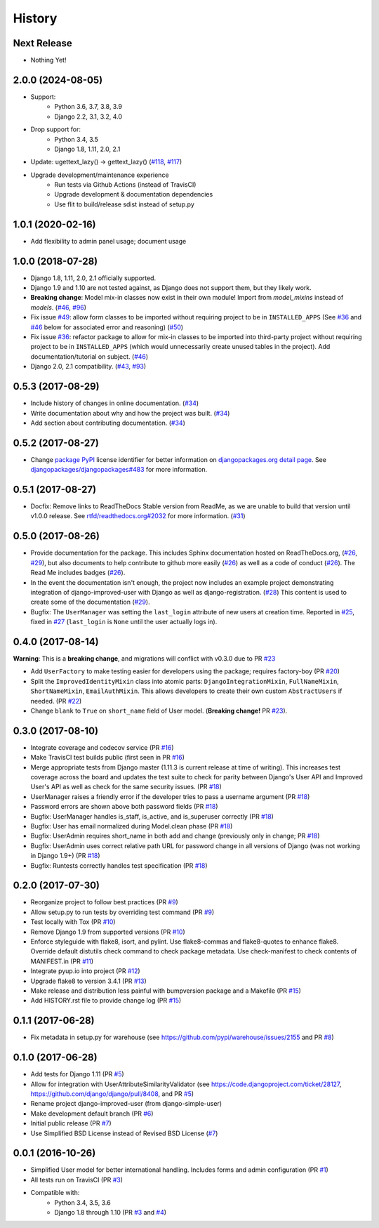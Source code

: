 =======
History
=======

Next Release
------------

- Nothing Yet!

2.0.0 (2024-08-05)
-------------------


- Support:
    - Python 3.6, 3.7, 3.8, 3.9
    - Django 2.2, 3.1, 3.2, 4.0
- Drop support for:
    - Python 3.4, 3.5
    - Django 1.8, 1.11, 2.0, 2.1
- Update: ugettext_lazy() → gettext_lazy() (`#118`_, `#117`_)
- Upgrade development/maintenance experience
    - Run tests via Github Actions (instead of TravisCI)
    - Upgrade development & documentation dependencies
    - Use flit to build/release sdist instead of setup.py

.. _#117: https://github.com/jambonrose/django-improved-user/pull/117
.. _#118: https://github.com/jambonrose/django-improved-user/issues/118

1.0.1 (2020-02-16)
------------------

- Add flexibility to admin panel usage; document usage

1.0.0 (2018-07-28)
------------------

- Django 1.8, 1.11, 2.0, 2.1 officially supported.
- Django 1.9 and 1.10 are not tested against, as Django does not support
  them, but they likely work.
- **Breaking change**: Model mix-in classes now exist in their own
  module! Import from `model_mixins` instead of `models`. (`#46`_,
  `#96`_)
- Fix issue `#49`_: allow form classes to be imported without requiring
  project to be in ``INSTALLED_APPS`` (See `#36`_ and `#46`_ below for
  associated error and reasoning) (`#50`_)
- Fix issue `#36`_: refactor package to allow for mix-in classes to be
  imported into third-party project without requiring project to be in
  ``INSTALLED_APPS`` (which would unnecessarily create unused tables in
  the project). Add documentation/tutorial on subject. (`#46`_)
- Django 2.0, 2.1 compatibility. (`#43`_, `#93`_)

.. _#36: https://github.com/jambonrose/django-improved-user/issues/36
.. _#43: https://github.com/jambonrose/django-improved-user/pull/43
.. _#46: https://github.com/jambonrose/django-improved-user/pull/46
.. _#49: https://github.com/jambonrose/django-improved-user/issues/49
.. _#50: https://github.com/jambonrose/django-improved-user/pull/50
.. _#93: https://github.com/jambonrose/django-improved-user/pull/93
.. _#96: https://github.com/jambonrose/django-improved-user/pull/96


0.5.3 (2017-08-29)
------------------

- Include history of changes in online documentation. (`#34`_)
- Write documentation about why and how the project was built. (`#34`_)
- Add section about contributing documentation. (`#34`_)

.. _#34: https://github.com/jambonrose/django-improved-user/pull/34

0.5.2 (2017-08-27)
------------------

- Change `package PyPI`_ license identifier for better information on
  `djangopackages.org detail page`_. See
  `djangopackages/djangopackages#483`_ for more information.

.. _package PyPI: https://pypi.org/project/django-improved-user/
.. _djangopackages.org detail page: https://djangopackages.org/packages/p/django-improved-user/
.. _djangopackages/djangopackages#483: https://github.com/djangopackages/djangopackages/issues/483

0.5.1 (2017-08-27)
------------------

- Docfix: Remove links to ReadTheDocs Stable version from ReadMe, as we
  are unable to build that version until v1.0.0 release. See
  `rtfd/readthedocs.org#2032`_ for more information. (`#31`_)

.. _rtfd/readthedocs.org#2032: https://github.com/readthedocs/readthedocs.org/issues/2032
.. _#31: https://github.com/jambonrose/django-improved-user/pull/31

0.5.0 (2017-08-26)
------------------

- Provide documentation for the package. This includes Sphinx
  documentation hosted on ReadTheDocs.org, (`#26`_, `#29`_), but also
  documents to help contribute to github more easily (`#26`_) as well as
  a code of conduct (`#26`_). The Read Me includes badges (`#26`_).
- In the event the documentation isn't enough, the project now includes
  an example project demonstrating integration of django-improved-user
  with Django as well as django-registration. (`#28`_) This content is
  used to create some of the documentation (`#29`_).
- Bugfix: The ``UserManager`` was setting the ``last_login`` attribute
  of new users at creation time. Reported in `#25`_, fixed in `#27`_
  (``last_login`` is ``None`` until the user actually logs in).

.. _#25: https://github.com/jambonrose/django-improved-user/issues/25
.. _#26: https://github.com/jambonrose/django-improved-user/pull/26
.. _#27: https://github.com/jambonrose/django-improved-user/pull/27
.. _#28: https://github.com/jambonrose/django-improved-user/pull/28
.. _#29: https://github.com/jambonrose/django-improved-user/pull/29

0.4.0 (2017-08-14)
------------------

**Warning**: This is a **breaking change**, and migrations will conflict
with v0.3.0 due to PR `#23`_

- Add ``UserFactory`` to make testing easier for developers using the
  package; requires factory-boy (PR `#20`_)
- Split the ``ImprovedIdentityMixin`` class into atomic parts:
  ``DjangoIntegrationMixin``, ``FullNameMixin``, ``ShortNameMixin``,
  ``EmailAuthMixin``.  This allows developers to create their own custom
  ``AbstractUsers`` if needed. (PR `#22`_)
- Change ``blank`` to ``True`` on ``short_name`` field of User model.
  (**Breaking change!** PR `#23`_).

.. _#20: https://github.com/jambonrose/django-improved-user/pull/20
.. _#22: https://github.com/jambonrose/django-improved-user/pull/22
.. _#23: https://github.com/jambonrose/django-improved-user/pull/23

0.3.0 (2017-08-10)
------------------

- Integrate coverage and codecov service (PR `#16`_)
- Make TravisCI test builds public (first seen in PR `#16`_)
- Merge appropriate tests from Django master (1.11.3 is current release
  at time of writing). This increases test coverage across the board and
  updates the test suite to check for parity between Django's User API
  and Improved User's API as well as check for the same security issues.
  (PR `#18`_)
- UserManager raises a friendly error if the developer tries to pass a
  username argument (PR `#18`_)
- Password errors are shown above both password fields
  (PR `#18`_)
- Bugfix: UserManager handles is_staff, is_active, and is_superuser
  correctly (PR `#18`_)
- Bugfix: User has email normalized during Model.clean phase (PR `#18`_)
- Bugfix: UserAdmin requires short_name in both add and change
  (previously only in change; PR `#18`_)
- Bugfix: UserAdmin uses correct relative path URL for password change
  in all versions of Django (was not working in Django 1.9+) (PR `#18`_)
- Bugfix: Runtests correctly handles test specification (PR `#18`_)

.. _#16: https://github.com/jambonrose/django-improved-user/pull/16
.. _#18: https://github.com/jambonrose/django-improved-user/pull/18

0.2.0 (2017-07-30)
------------------

- Reorganize project to follow best practices (PR `#9`_)
- Allow setup.py to run tests by overriding test command (PR `#9`_)
- Test locally with Tox (PR `#10`_)
- Remove Django 1.9 from supported versions (PR `#10`_)
- Enforce styleguide with flake8, isort, and pylint.
  Use flake8-commas and flake8-quotes to enhance flake8.
  Override default distutils check command to check package metadata.
  Use check-manifest to check contents of MANIFEST.in (PR `#11`_)
- Integrate pyup.io into project (PR `#12`_)
- Upgrade flake8 to version 3.4.1 (PR `#13`_)
- Make release and distribution less painful with
  bumpversion package and a Makefile (PR `#15`_)
- Add HISTORY.rst file to provide change log (PR `#15`_)

.. _#9: https://github.com/jambonrose/django-improved-user/pull/9
.. _#10: https://github.com/jambonrose/django-improved-user/pull/10
.. _#11: https://github.com/jambonrose/django-improved-user/pull/11
.. _#12: https://github.com/jambonrose/django-improved-user/pull/12
.. _#13: https://github.com/jambonrose/django-improved-user/pull/13
.. _#15: https://github.com/jambonrose/django-improved-user/pull/15

0.1.1 (2017-06-28)
------------------

- Fix metadata in setup.py for warehouse
  (see https://github.com/pypi/warehouse/issues/2155 and PR `#8`_)

.. _#8: https://github.com/jambonrose/django-improved-user/pull/8

0.1.0 (2017-06-28)
------------------

- Add tests for Django 1.11 (PR `#5`_)
- Allow for integration with UserAttributeSimilarityValidator
  (see https://code.djangoproject.com/ticket/28127,
  https://github.com/django/django/pull/8408, and PR `#5`_)
- Rename project django-improved-user (from django-simple-user)
- Make development default branch (PR `#6`_)
- Initial public release (PR `#7`_)
- Use Simplified BSD License instead of Revised BSD License (`#7`_)

.. _#5: https://github.com/jambonrose/django-improved-user/pull/5
.. _#6: https://github.com/jambonrose/django-improved-user/pull/6
.. _#7: https://github.com/jambonrose/django-improved-user/pull/7

0.0.1 (2016-10-26)
------------------

- Simplified User model for better international handling.
  Includes forms and admin configuration (PR `#1`_)
- All tests run on TravisCI (PR `#3`_)
- Compatible with:
    - Python 3.4, 3.5, 3.6
    - Django 1.8 through 1.10 (PR `#3`_ and `#4`_)

.. _#1: https://github.com/jambonrose/django-improved-user/pull/1
.. _#3: https://github.com/jambonrose/django-improved-user/pull/3
.. _#4: https://github.com/jambonrose/django-improved-user/pull/4
